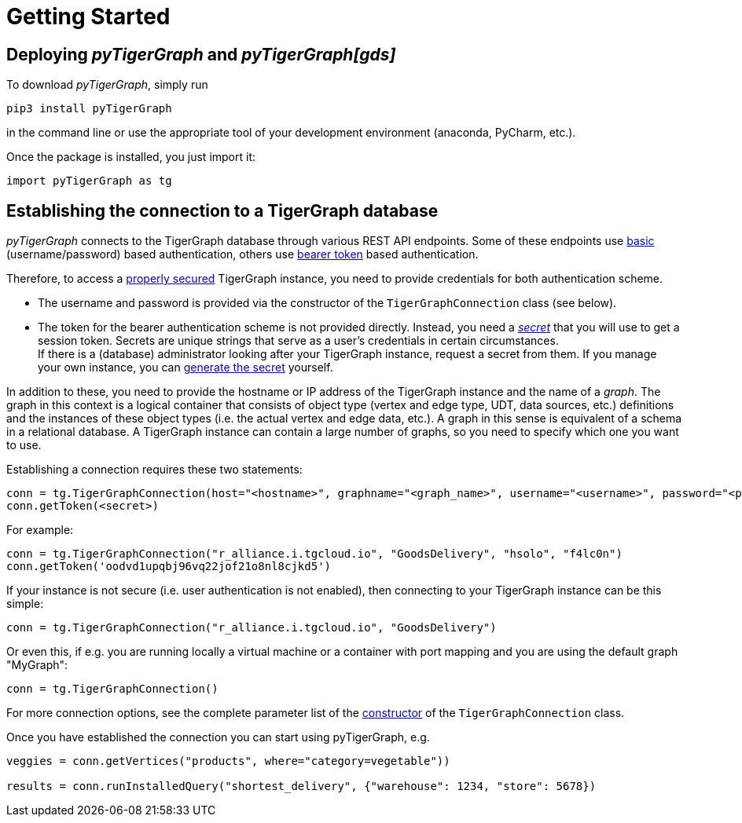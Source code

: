 = Getting Started

== Deploying _pyTigerGraph_ and _pyTigerGraph[gds]_

To download _pyTigerGraph_, simply run
[source:shell]
----
pip3 install pyTigerGraph
----
in the command line or use the appropriate tool of your development environment (anaconda, PyCharm, etc.).

Once the package is installed, you just import it:
[source:python]
----
import pyTigerGraph as tg
----

== Establishing the connection to a TigerGraph database
_pyTigerGraph_ connects to the TigerGraph database through various REST API endpoints. Some of
these endpoints use https://datatracker.ietf.org/doc/html/rfc7617[basic] (username/password)
based authentication, others use https://datatracker.ietf.org/doc/html/rfc6750[bearer token]
based authentication.

Therefore, to access a
https://docs.tigergraph.com/tigergraph-server/current/user-access/enabling-user-authentication[properly secured]
TigerGraph instance, you need to provide credentials for both authentication scheme.

* The username and password is provided via the constructor of the `TigerGraphConnection` class (see below).

* The token for the bearer authentication scheme is not provided directly. Instead, you need a
_https://docs.tigergraph.com/tigergraph-server/current/user-access/managing-credentials#_secrets[secret]_
that you will use to get a session token. Secrets are unique strings that serve as a user’s
credentials in certain circumstances. +
If there is a
(database) administrator looking after your TigerGraph instance, request a secret from them.
If you manage your own instance, you can https://docs.tigergraph.com/tigergraph-server/current/user-access/managing-credentials#_create_a_secret[generate the
 secret] yourself. +

In addition to these, you need to provide the hostname or IP address of the TigerGraph instance
and the name of a _graph_. The graph in this context is a logical container that consists of
object type (vertex and edge type, UDT, data sources, etc.) definitions and the instances of
these object types (i.e. the actual vertex and edge data, etc.). A graph in this sense is
equivalent of a schema in a relational database. A TigerGraph instance can contain a large
number of graphs, so you need to specify which one you want to use.

Establishing a connection requires these two statements:

[source:python]
----
conn = tg.TigerGraphConnection(host="<hostname>", graphname="<graph_name>", username="<username>", password="<password>")
conn.getToken(<secret>)
----

For example:

[source:python]
----
conn = tg.TigerGraphConnection("r_alliance.i.tgcloud.io", "GoodsDelivery", "hsolo", "f4lc0n")
conn.getToken('oodvd1upqbj96vq22jof21o8nl8cjkd5')
----

If your instance is not secure (i.e. user authentication is not enabled), then connecting to your
TigerGraph instance can be this simple:

[source:python]
----
conn = tg.TigerGraphConnection("r_alliance.i.tgcloud.io", "GoodsDelivery")
----

Or even this, if e.g. you are running locally a virtual machine or a container with port mapping and you
are using the default graph "MyGraph":

[source:python]
----
conn = tg.TigerGraphConnection()
----

For more connection options, see the complete parameter list of the xref:authentication:base.adoc[ constructor] of the `TigerGraphConnection` class.

Once you have established the connection you can start using pyTigerGraph, e.g.

[source:python]
----
veggies = conn.getVertices("products", where="category=vegetable"))

results = conn.runInstalledQuery("shortest_delivery", {"warehouse": 1234, "store": 5678})
----
